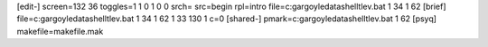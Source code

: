 [edit-]
screen=132 36
toggles=1 1 0 1 0 0
srch=
src=begin
rpl=intro
file=c:\gargoyle\data\shell\tlev.bat 1 34 1 62
[brief]
file=c:\gargoyle\data\shell\tlev.bat 1 34 1 62 1 33 130 1 c=0
[shared-]
pmark=c:\gargoyle\data\shell\tlev.bat 1 62
[psyq]
makefile=makefile.mak
